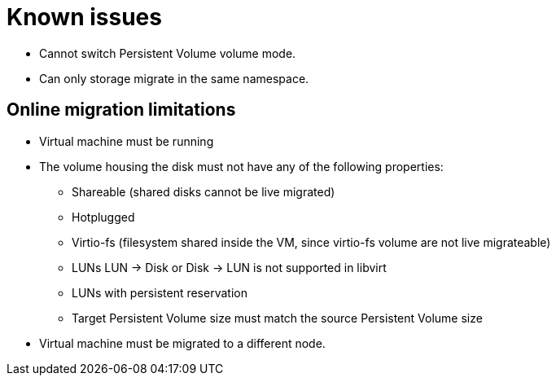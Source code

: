 // Module included in the following assemblies:
//

:_mod-docs-content-type: CONCEPT
[id="mtc-migrating-vms-known-issues_{context}"]
= Known issues

* Cannot switch Persistent Volume volume mode.
* Can only storage migrate in the same namespace.

[id="mtc-migrating-vms-limitations_{context}"]
== Online migration limitations

* Virtual machine must be running
* The volume housing the disk must not have any of the following
properties:
** Shareable (shared disks cannot be live migrated)
** Hotplugged
** Virtio-fs (filesystem shared inside the VM, since virtio-fs volume
are not live migrateable)
** LUNs LUN -> Disk or Disk -> LUN is not supported in libvirt
** LUNs with persistent reservation
** Target Persistent Volume size must match the source Persistent Volume
size
* Virtual machine must be migrated to a different node.
